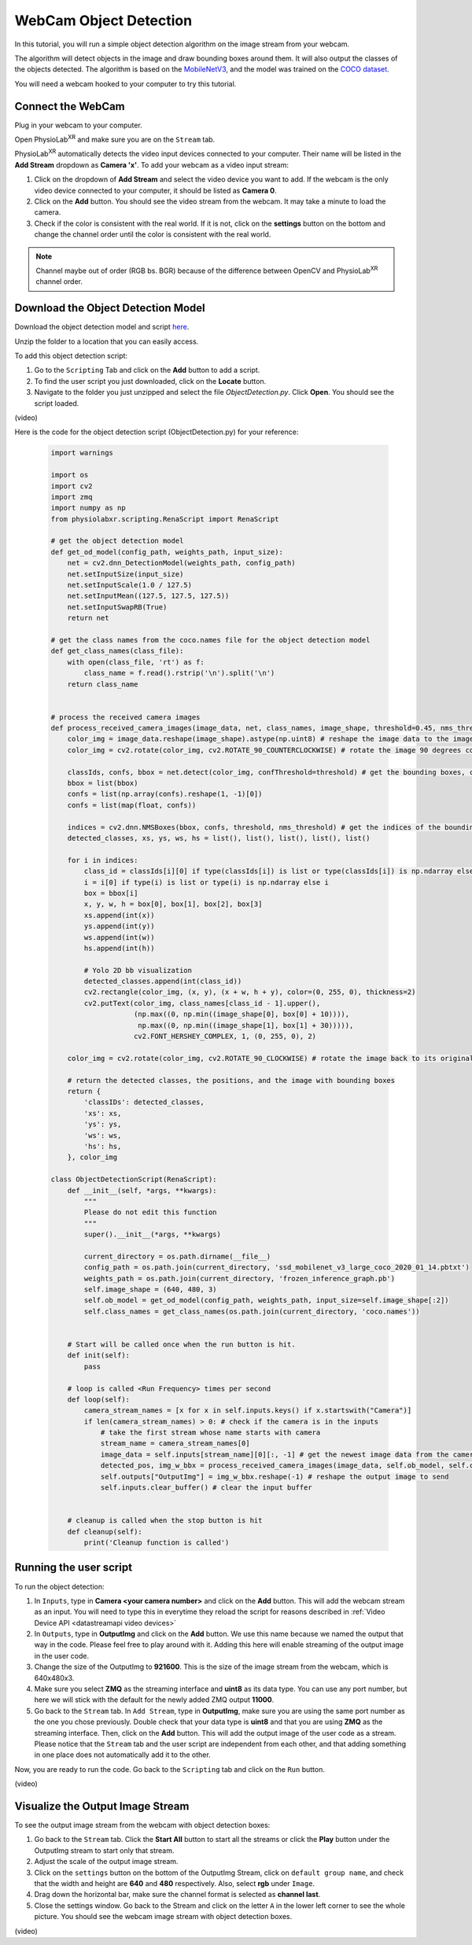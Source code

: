 ##############################
WebCam Object Detection
##############################


.. raw:: html

    <div style="position: relative; padding-bottom: 56.25%; height: 0; overflow: hidden; max-width: 100%; height: auto;">
        <video id="autoplay-video1" autoplay controls loop muted playsinline style="position: absolute; top: 0; left: 0; width: 100%; height: 100%;">
            <source src="_static/WebcamODSpeedTeaser.mp4" type="video/mp4">
            Your browser does not support the video tag.
        </video>
    </div>

In this tutorial, you will run a simple object detection algorithm on the image stream from your webcam.

The algorithm will detect objects in the image and draw bounding boxes around them.
It will also output the classes of the objects detected.
The algorithm is based on the `MobileNetV3 <https://openaccess.thecvf.com/content_ICCV_2019/html/Howard_Searching_for_MobileNetV3_ICCV_2019_paper.html>`_, and the model was trained on the `COCO dataset <https://cocodataset.org/#home>`_.

You will need a webcam hooked to your computer to try this tutorial.


Connect the WebCam
************************

Plug in your webcam to your computer.

Open PhysioLab\ :sup:`XR` and make sure you are on the ``Stream`` tab.

PhysioLab\ :sup:`XR` automatically detects the video input devices
connected to your computer. Their name will be listed in the **Add Stream** dropdown as **Camera 'x'**.
To add your webcam as a video input stream:

#. Click on the dropdown of **Add Stream**  and select the video device you want to add. If the webcam is the only video device connected to your computer, it should be listed as **Camera 0**.
#. Click on the **Add** button. You should see the video stream from the webcam. It may take a minute to load the camera.
#. Check if the color is consistent with the real world. If it is not, click on the **settings** button on the bottom and change the channel order until the color is consistent with the real world.

.. note::

    Channel maybe out of order (RGB bs. BGR) because of the difference between OpenCV and PhysioLab\ :sup:`XR` channel order.


.. raw:: html

    <div style="position: relative; padding-bottom: 56.25%; height: 0; overflow: hidden; max-width: 100%; height: auto;">
        <video id="autoplay-video1" autoplay controls loop muted playsinline style="position: absolute; top: 0; left: 0; width: 100%; height: 100%;">
            <source src="_static/video_device.mp4" type="video/mp4">
            Your browser does not support the video tag.
        </video>
    </div>


Download the Object Detection Model
************************

Download the object detection model and script `here <https://drive.google.com/file/d/1qkbPvPTC5ckApMta5AdEnCAhlPVLb6_f/view?usp=drive_link>`_.

Unzip the folder to a location that you can easily access.

To add this object detection script:

#. Go to the ``Scripting`` Tab and click on the **Add** button to add a script.
#. To find the user script you just downloaded, click on the **Locate** button.
#. Navigate to the folder you just unzipped and select the file *ObjectDetection.py*. Click **Open**. You should see the script loaded.

(video)


Here is the code for the object detection script (ObjectDetection.py) for your reference:

    .. code-block:: python

        import warnings

        import os
        import cv2
        import zmq
        import numpy as np
        from physiolabxr.scripting.RenaScript import RenaScript

        # get the object detection model
        def get_od_model(config_path, weights_path, input_size):
            net = cv2.dnn_DetectionModel(weights_path, config_path)
            net.setInputSize(input_size)
            net.setInputScale(1.0 / 127.5)
            net.setInputMean((127.5, 127.5, 127.5))
            net.setInputSwapRB(True)
            return net

        # get the class names from the coco.names file for the object detection model
        def get_class_names(class_file):
            with open(class_file, 'rt') as f:
                class_name = f.read().rstrip('\n').split('\n')
            return class_name


        # process the received camera images
        def process_received_camera_images(image_data, net, class_names, image_shape, threshold=0.45, nms_threshold=0.2):
            color_img = image_data.reshape(image_shape).astype(np.uint8) # reshape the image data to the image shape
            color_img = cv2.rotate(color_img, cv2.ROTATE_90_COUNTERCLOCKWISE) # rotate the image 90 degrees counter clockwise because the cv2 has a different origin

            classIds, confs, bbox = net.detect(color_img, confThreshold=threshold) # get the bounding boxes, confidence, and class ids
            bbox = list(bbox)
            confs = list(np.array(confs).reshape(1, -1)[0])
            confs = list(map(float, confs))

            indices = cv2.dnn.NMSBoxes(bbox, confs, threshold, nms_threshold) # get the indices of the bounding boxes
            detected_classes, xs, ys, ws, hs = list(), list(), list(), list(), list()

            for i in indices:
                class_id = classIds[i][0] if type(classIds[i]) is list or type(classIds[i]) is np.ndarray else classIds[i]
                i = i[0] if type(i) is list or type(i) is np.ndarray else i
                box = bbox[i]
                x, y, w, h = box[0], box[1], box[2], box[3]
                xs.append(int(x))
                ys.append(int(y))
                ws.append(int(w))
                hs.append(int(h))

                # Yolo 2D bb visualization
                detected_classes.append(int(class_id))
                cv2.rectangle(color_img, (x, y), (x + w, h + y), color=(0, 255, 0), thickness=2)
                cv2.putText(color_img, class_names[class_id - 1].upper(),
                            (np.max((0, np.min((image_shape[0], box[0] + 10)))),
                             np.max((0, np.min((image_shape[1], box[1] + 30))))),
                            cv2.FONT_HERSHEY_COMPLEX, 1, (0, 255, 0), 2)

            color_img = cv2.rotate(color_img, cv2.ROTATE_90_CLOCKWISE) # rotate the image back to its original orientation

            # return the detected classes, the positions, and the image with bounding boxes
            return {
                'classIDs': detected_classes,
                'xs': xs,
                'ys': ys,
                'ws': ws,
                'hs': hs,
            }, color_img

        class ObjectDetectionScript(RenaScript):
            def __init__(self, *args, **kwargs):
                """
                Please do not edit this function
                """
                super().__init__(*args, **kwargs)

                current_directory = os.path.dirname(__file__)
                config_path = os.path.join(current_directory, 'ssd_mobilenet_v3_large_coco_2020_01_14.pbtxt')
                weights_path = os.path.join(current_directory, 'frozen_inference_graph.pb')
                self.image_shape = (640, 480, 3)
                self.ob_model = get_od_model(config_path, weights_path, input_size=self.image_shape[:2])
                self.class_names = get_class_names(os.path.join(current_directory, 'coco.names'))


            # Start will be called once when the run button is hit.
            def init(self):
                pass

            # loop is called <Run Frequency> times per second
            def loop(self):
                camera_stream_names = [x for x in self.inputs.keys() if x.startswith("Camera")]
                if len(camera_stream_names) > 0: # check if the camera is in the inputs
                    # take the first stream whose name starts with camera
                    stream_name = camera_stream_names[0]
                    image_data = self.inputs[stream_name][0][:, -1] # get the newest image data from the camera
                    detected_pos, img_w_bbx = process_received_camera_images(image_data, self.ob_model, self.class_names, self.image_shape) # process the image data
                    self.outputs["OutputImg"] = img_w_bbx.reshape(-1) # reshape the output image to send
                    self.inputs.clear_buffer() # clear the input buffer


            # cleanup is called when the stop button is hit
            def cleanup(self):
                print('Cleanup function is called')


Running the user script
************************

To run the object detection:

#. In ``Inputs``, type in **Camera <your camera number>** and click on the **Add** button. This will add the webcam stream as an input. You will need to type this in everytime they reload the script for reasons described in :ref:`Video Device API <datastreamapi video devices>`
#. In ``Outputs``, type in **OutputImg** and click on the **Add** button. We use this name because we named the output that way in the code. Please feel free to play around with it. Adding this here will enable streaming of the output image in the user code.
#. Change the size of the OutputImg to **921600**. This is the size of the image stream from the webcam, which is 640x480x3.
#. Make sure you select **ZMQ** as the streaming interface and **uint8** as its data type. You can use any port number, but here we will stick with the default for the newly added ZMQ output **11000**.
#. Go back to the ``Stream`` tab. In ``Add Stream``, type in **OutputImg**, make sure you are using the same port number as the one you chose previously. Double check that your data type is **uint8** and that you are using **ZMQ** as the streaming interface. Then, click on the **Add** button. This will add the output image of the user code as a stream. Please notice that the ``Stream`` tab and the user script are independent from each other, and that adding something in one place does not automatically add it to the other.

Now, you are ready to run the code. Go back to the ``Scripting`` tab and click on the ``Run`` button.

(video)

Visualize the Output Image Stream
************************

To see the output image stream from the webcam with object detection boxes:

#. Go back to the ``Stream`` tab. Click the **Start All** button to start all the streams or click the **Play** button under the OutputImg stream to start only that stream.
#. Adjust the scale of the output image stream.
#. Click on the ``settings`` button on the bottom of the OutputImg Stream, click on ``default group name``, and check that the width and height are **640** and **480** respectively. Also, select **rgb** under ``Image``.
#. Drag down the horizontal bar, make sure the channel format is selected as **channel last**.
#. Close the settings window. Go back to the Stream and click on the letter ``A`` in the lower left corner to see the whole picture. You should see the webcam image stream with object detection boxes.

(video)